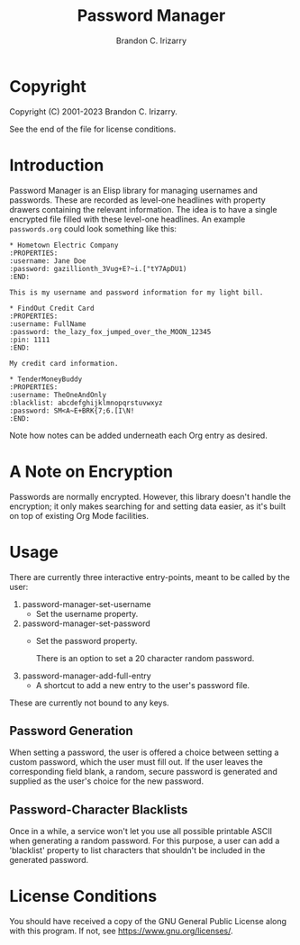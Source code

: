 #+title: Password Manager
#+author: Brandon C. Irizarry

* Copyright
Copyright (C) 2001-2023 Brandon C. Irizarry.

See the end of the file for license conditions.

* Introduction

Password Manager is an Elisp library for managing usernames and
passwords. These are recorded as level-one headlines with property
drawers containing the relevant information. The idea is to have a
single encrypted file filled with these level-one headlines. An
example ~passwords.org~ could look something like this:

#+begin_example
* Hometown Electric Company
:PROPERTIES:
:username: Jane Doe
:password: gazillionth_3Vug+E?~i.["tY7ApDU1)
:END:

This is my username and password information for my light bill.

* FindOut Credit Card
:PROPERTIES:
:username: FullName
:password: the_lazy_fox_jumped_over_the_MOON_12345
:pin: 1111
:END:

My credit card information.

* TenderMoneyBuddy
:PROPERTIES:
:username: TheOneAndOnly
:blacklist: abcdefghijklmnopqrstuvwxyz
:password: SM<A~E+BRK{7;6.[I\N!
:END:
#+end_example

Note how notes can be added underneath each Org entry as desired.

* A Note on Encryption
Passwords are normally encrypted. However, this library doesn't handle
the encryption; it only makes searching for and setting data easier,
as it's built on top of existing Org Mode facilities.

* Usage
There are currently three interactive entry-points, meant to be called
by the user:

1. password-manager-set-username
   - Set the username property.
     
2. password-manager-set-password
   - Set the password property.

     There is an option to set a 20 character random password.
3. password-manager-add-full-entry
   - A shortcut to add a new entry to the user's password file.

These are currently not bound to any keys.

** Password Generation
When setting a password, the user is offered a choice between setting
a custom password, which the user must fill out. If the user leaves
the corresponding field blank, a random, secure password is generated
and supplied as the user's choice for the new password.

** Password-Character Blacklists
Once in a while, a service won't let you use all possible printable
ASCII when generating a random password. For this purpose, a user can
add a 'blacklist' property to list characters that shouldn't be
included in the generated password.

* License Conditions
You should have received a copy of the GNU General Public License
along with this program. If not, see <https://www.gnu.org/licenses/>.
